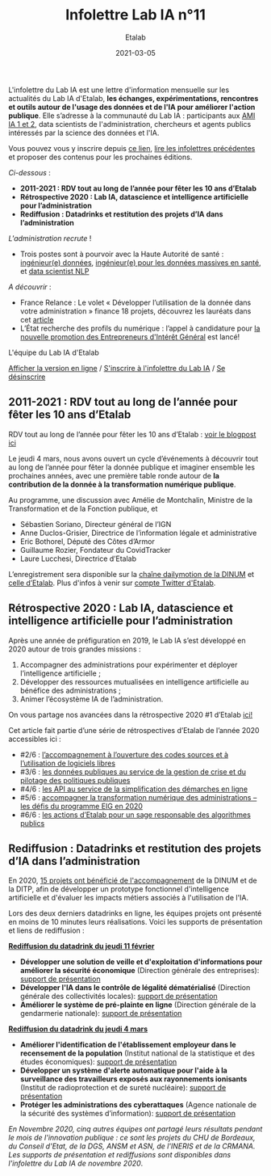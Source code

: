 #+title: Infolettre Lab IA n°11
#+date: 2021-03-05
#+author: Etalab
#+layout: post
#+draft: false

L'infolettre du Lab IA est une lettre d'information mensuelle sur les actualités du Lab IA d'Etalab, *les échanges, expérimentations, rencontres et outils autour de l'usage des données et de l'IA pour améliorer l'action publique*. Elle s’adresse à la communauté du Lab IA : participants aux [[https://www.etalab.gouv.fr/intelligence-artificielle-decouvrez-les-15-nouveaux-projets-selectionnes][AMI IA 1 et 2]], data scientists de l'administration, chercheurs et agents publics intéressés par la science des données et l'IA.

Vous pouvez vous y inscrire depuis [[https://infolettres.etalab.gouv.fr/subscribe/lab-ia@mail.etalab.studio][ce lien]], [[https://etalab.github.io/infolettre-lab-ia/][lire les infolettres précédentes]] et proposer des contenus pour les prochaines éditions.

/Ci-dessous/ : 

- *2011-2021 : RDV tout au long de l’année pour fêter les 10 ans d’Etalab* 
- *Rétrospective 2020 : Lab IA, datascience et intelligence artificielle pour l’administration* 
- *Rediffusion : Datadrinks et restitution des projets d’IA dans l’administration* 
 
/L'administration recrute/ !

- Trois postes sont à pourvoir avec la Haute Autorité de santé : [[https://www.has-sante.fr/jcms/p_3237213/fr/ingenieur-donnees-h/f-direction-generale-dir-cdd-de-36-mois][ingénieur(e) données]], [[https://www.has-sante.fr/jcms/p_3237220/fr/ingenieur-donnees-massives-en-sante-h/f-direction-generale-dir-cdd-de-36-mois][ingénieur(e) pour les données massives en santé]], et [[https://www.has-sante.fr/jcms/p_3237201/fr/data-scientist-traitement-du-langage-h/f-direction-generale-dir-cdd-de-36-mois][data scientist NLP]] 

/A découvrir/ :
- France Relance : Le volet « Développer l’utilisation de la donnée dans votre administration » finance 18 projets, découvrez les lauréats dans cet [[https://numerique.gouv.fr/actualites/france-relance-volet-developper-utilisation-de-la-donnee-dans-votre-administration-finance-18-projets/][article]]
- L’État recherche des profils du numérique : l’appel à candidature pour [[https://www.etalab.gouv.fr/acc-eig5][la nouvelle promotion des Entrepreneurs d'Intérêt Général]] est lancé! 

L'équipe du Lab IA d'Etalab

[[https://etalab.github.io/infolettre-lab-ia/numero-10/][Afficher la version en ligne]] / [[https://infolettres.etalab.gouv.fr/subscribe/lab-ia@mail.etalab.studio][S'inscrire à l'infolettre du Lab IA]] / [[https://infolettres.etalab.gouv.fr/unsubscribe/lab-ia@mail.etalab.studio][Se désinscrire]] 

** 2011-2021 : RDV tout au long de l’année pour fêter les 10 ans d’Etalab

[[https://etalab.github.io/infolettre-lab-ia/img/10ans.png]]

RDV tout au long de l’année pour fêter les 10 ans d’Etalab : [[https://www.etalab.gouv.fr/2011-2021-rdv-tout-au-long-de-lannee-pour-feter-les-10-ans-detalab][voir le blogpost ici]]

Le jeudi 4 mars, nous avons ouvert un cycle d’événements à découvrir tout au long de l’année pour fêter la donnée publique et imaginer ensemble les prochaines années, avec une première table ronde autour de *la contribution de la donnée à la transformation numérique publique*.  

Au programme, une discussion avec Amélie de Montchalin, Ministre de la Transformation et de la Fonction publique, et 

- Sébastien Soriano, Directeur général de l’IGN
- Anne Duclos-Grisier, Directrice de l’information légale et administrative
- Eric Bothorel, Député des Côtes d’Armor
- Guillaume Rozier, Fondateur du CovidTracker 
- Laure Lucchesi, Directrice d’Etalab 

L’enregistrement sera disponible sur la [[https://www.dailymotion.com/dinum][chaîne dailymotion de la DINUM]] et [[https://www.dailymotion.com/etalab][celle d’Etalab]]. Plus d'infos à venir sur [[https://twitter.com/Etalable][compte Twitter d'Etalab]].

** Rétrospective 2020 : Lab IA, datascience et intelligence artificielle pour l’administration 

[[https://etalab.github.io/infolettre-lab-ia/img/labIA.png]]

Après une année de préfiguration en 2019, le Lab IA s’est développé en 2020 autour de trois grandes missions : 

1. Accompagner des administrations pour expérimenter et déployer l’intelligence artificielle ;
2. Développer des ressources mutualisées en intelligence artificielle au bénéfice des administrations ; 
3. Animer l’écosystème IA de l’administration.

On vous partage nos avancées dans la rétrospective 2020 #1 d’Etalab [[https://www.etalab.gouv.fr/retrospective-2020-1-6-lab-ia-datascience-et-intelligence-artificielle-pour-ladministration][ici!]]

Cet article fait partie d’une série de rétrospectives d’Etalab de l’année 2020 accessibles ici :

- #2/6 : [[https://www.etalab.gouv.fr/retrospective-2020-2-6-laccompagnement-a-louverture-des-codes-sources-et-lutilisation-de-logiciels-libres][l’accompagnement à l’ouverture des codes sources et à l’utilisation de logiciels libres]]
- #3/6 : [[https://www.etalab.gouv.fr/les-donnees-publiques-au-service-de-la-gestion-de-crise-et-du-pilotage-des-politiques-publiques][les données publiques au service de la gestion de crise et du pilotage des politiques publiques]]
- #4/6 : [[https://www.etalab.gouv.fr/les-api-au-service-de-la-simplification-des-demarches-en-ligne][les API au service de la simplification des démarches en ligne]]
- #5/6 : [[https://www.etalab.gouv.fr/eig-2020][accompagner la transformation numérique des administrations – les défis du programme EIG en 2020]]
- #6/6 : [[https://www.etalab.gouv.fr/eig-2020][les actions d’Etalab pour un sage responsable des algorithmes publics]]

** Rediffusion : Datadrinks et restitution des projets d’IA dans l’administration 

[[https://etalab.github.io/infolettre-lab-ia/img/amiia2.png]]

En 2020, [[https://www.etalab.gouv.fr/intelligence-artificielle-decouvrez-les-15-nouveaux-projets-selectionnes][15 projets ont bénéficié de l'accompagnement]] de la DINUM et de la DITP, afin de développer un prototype fonctionnel d'intelligence artificielle et d'évaluer les impacts métiers associés à l'utilisation de l'IA. 

Lors des deux derniers datadrinks en ligne, les équipes projets ont présenté en moins de 10 minutes leurs réalisations. Voici les supports de présentation et liens de rediffusion :

*[[https://visio.incubateur.net/playback/presentation/2.0/playback.html?meetingId=227cbb7905fce775cffaaa01d64d65a8c89bff85-1613054364621][Rediffusion du datadrink du jeudi 11 février]]* 

- *Développer une solution de veille et d'exploitation d'informations pour améliorer la sécurité économique* (Direction générale des entreprises):  [[https://speakerdeck.com/etalabia/20210211-datadrink-ami-ia-dge][support de présentation]]
- *Développer l'IA dans le contrôle de légalité dématérialisé* (Direction générale des collectivités locales): [[https://speakerdeck.com/etalabia/20210211-datadrink-ami-ia-dgcl?slide=2][support de présentation]]
- *Améliorer le système de pré-plainte en ligne* (Direction générale de la gendarmerie nationale): [[https://speakerdeck.com/etalabia/20210211-datadrink-ami-ia-dggn][support de présentation]]

*[[https://visio.incubateur.net/playback/presentation/2.0/playback.html?meetingId=227cbb7905fce775cffaaa01d64d65a8c89bff85-1614869087212][Rediffusion du datadrink du jeudi 4 mars]]*

- *Améliorer l'identification de l'établissement employeur dans le recensement de la population* (Institut national de la statistique et des études économiques): [[https://speakerdeck.com/etalabia/20210304-datadrink-ami-ia-insee][support de présentation]]
- *Développer un système d'alerte automatique pour l'aide à la surveillance des travailleurs exposés aux rayonnements ionisants* (Institut de radioprotection et de sureté nucléaire): [[https://speakerdeck.com/etalabia/20210304-datadrink-ami-ia-irsn][support de présentation]]
- *Protéger les administrations des cyberattaques* (Agence nationale de la sécurité des systèmes d’information): [[https://speakerdeck.com/etalabia/20210304-datadrink-ami-ia-anssi][support de présentation]]

/En Novembre 2020, cinq autres équipes ont partagé leurs résultats pendant le mois de l'innovation publique : ce sont les projets du CHU de Bordeaux, du Conseil d'Etat, de la DGS, ANSM et ASN, de l'INERIS et de la CRMANA. Les supports de présentation et rediffusions sont disponibles dans l'infolettre du Lab IA de novembre 2020/.
